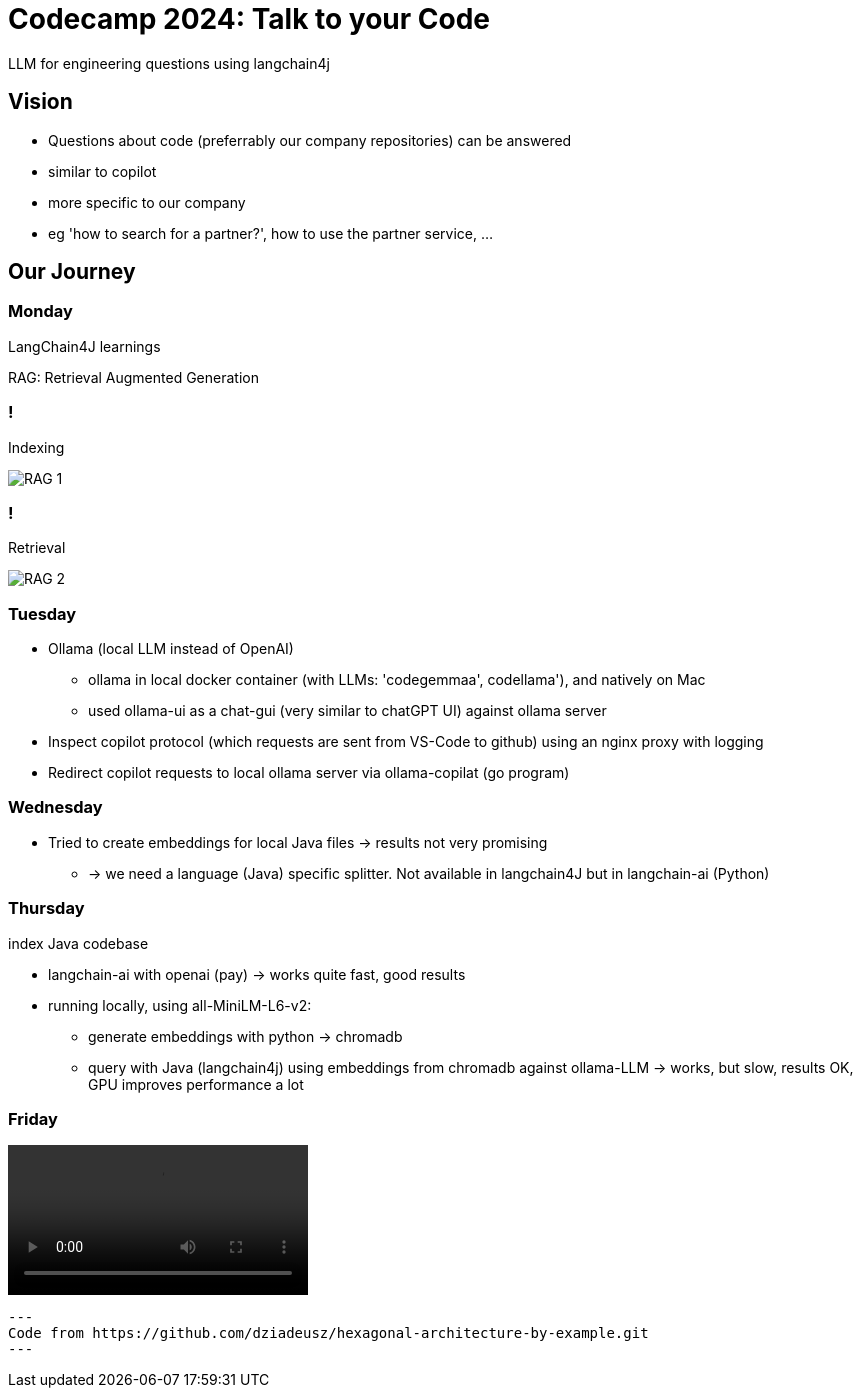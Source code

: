 = Codecamp 2024: Talk to your Code

LLM for engineering questions using langchain4j

//:title-slide-background-color: #ff0000

== Vision

[%step]
* Questions about code (preferrably our company repositories) can be answered
* similar to copilot
* more specific to our company
* eg 'how to search for a partner?', how to use the partner service, …​

== Our Journey

=== Monday

LangChain4J learnings

RAG: Retrieval Augmented Generation

=== !

Indexing

image::https://docs.langchain4j.dev/assets/images/rag-ingestion-9b548e907df1c3c8948643795a981b95.png[RAG 1]

=== !

Retrieval

image::https://docs.langchain4j.dev/assets/images/rag-retrieval-f525d2937abc08fed5cec36a7f08a4c3.png[RAG 2]

[%step]

=== Tuesday

[%step]
* Ollama (local LLM instead of OpenAI)
** ollama in local docker container (with LLMs: 'codegemmaa', codellama'), and natively on Mac
** used ollama-ui as a chat-gui (very similar to chatGPT UI) against ollama server
* Inspect copilot protocol (which requests are sent from VS-Code to github) using an nginx proxy with logging
* Redirect copilot requests to local ollama server via ollama-copilat (go program)


=== Wednesday

[%step]
* Tried to create embeddings for local Java files -> results not very promising
** -> we need a language (Java) specific splitter. Not available in langchain4J but in langchain-ai (Python)

=== Thursday

index Java codebase

[%step]
* langchain-ai with openai (pay) -> works quite fast, good results
* running locally, using all-MiniLM-L6-v2:
** generate embeddings with python -> chromadb
** query with Java (langchain4j) using embeddings from chromadb against ollama-LLM -> works, but slow, results OK, GPU improves performance a lot



=== Friday

video::hexa-openai-720.mov[]

[source,small]
---
Code from https://github.com/dziadeusz/hexagonal-architecture-by-example.git 
---
